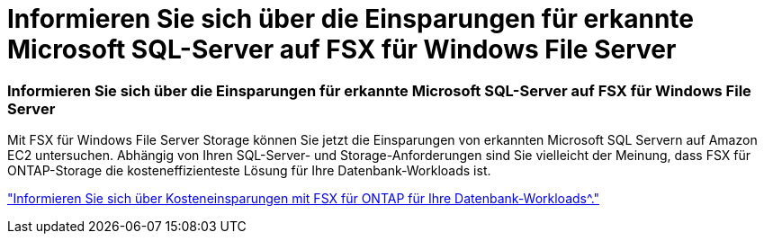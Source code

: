 = Informieren Sie sich über die Einsparungen für erkannte Microsoft SQL-Server auf FSX für Windows File Server
:allow-uri-read: 




=== Informieren Sie sich über die Einsparungen für erkannte Microsoft SQL-Server auf FSX für Windows File Server

Mit FSX für Windows File Server Storage können Sie jetzt die Einsparungen von erkannten Microsoft SQL Servern auf Amazon EC2 untersuchen. Abhängig von Ihren SQL-Server- und Storage-Anforderungen sind Sie vielleicht der Meinung, dass FSX für ONTAP-Storage die kosteneffizienteste Lösung für Ihre Datenbank-Workloads ist.

link:https://docs.netapp.com/us-en/workload-databases/explore-savings.html["Informieren Sie sich über Kosteneinsparungen mit FSX für ONTAP für Ihre Datenbank-Workloads^."]
